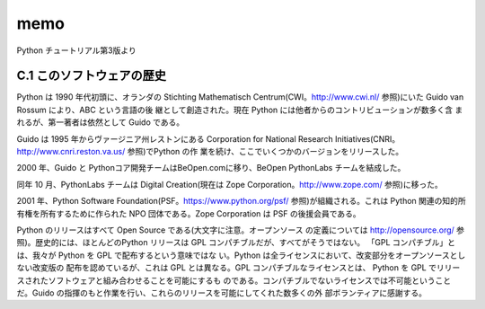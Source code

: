 memo
=========
Python チュートリアル第3版より


C.1 このソフトウェアの歴史
-----------------------
Python は 1990 年代初頭に、オランダの Stichting Mathematisch Centrum(CWI。http://www.cwi.nl/ 参照)にいた Guido van Rossum により、ABC という言語の後 継として創造された。現在 Python には他者からのコントリビューションが数多く含 まれるが、第一著者は依然として Guido である。

Guido は 1995 年からヴァージニア州レストンにある Corporation for National Research Initiatives(CNRI。http://www.cnri.reston.va.us/ 参照)でPython の作 業を続け、ここでいくつかのバージョンをリリースした。

2000 年、Guido と Pythonコア開発チームはBeOpen.comに移り、BeOpen PythonLabs チームを結成した。

同年 10 月、PythonLabs チームは Digital Creation(現在は Zope Corporation。http://www.zope.com/ 参照)に移った。

2001 年、Python Software Foundation(PSF。https://www.python.org/psf/ 参照)が組織される。これは Python 関連の知的所有権を所有するために作られた NPO 団体である。Zope Corporation は PSF の後援会員である。
  
Python のリリースはすべて Open Source である(大文字に注意。オープンソース の定義については http://opensource.org/ 参照)。歴史的には、ほとんどのPython リリースは GPL コンパチブルだが、すべてがそうではない。
「GPL コンパチブル」とは、我々が Python を GPL で配布するという意味ではな い。Python は全ライセンスにおいて、改変部分をオープンソースとしない改変版の 配布を認めているが、これは GPL とは異なる。GPL コンパチブルなライセンスとは、 Python を GPL でリリースされたソフトウェアと組み合わせることを可能にするも のである。コンパチブルでないライセンスでは不可能ということだ。Guido の指揮のもと作業を行い、これらのリリースを可能にしてくれた数多くの外 部ボランティアに感謝する。
